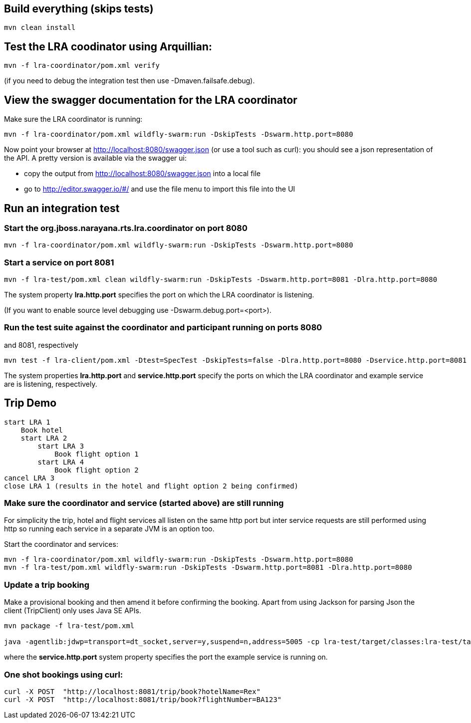 ## Build everything (skips tests)

```bash
mvn clean install
```

## Test the LRA coodinator using Arquillian:

```bash
mvn -f lra-coordinator/pom.xml verify
```

(if you need to debug the integration test then use -Dmaven.failsafe.debug).

## View the swagger documentation for the LRA coordinator

Make sure the LRA coordinator is running:

```bash
mvn -f lra-coordinator/pom.xml wildfly-swarm:run -DskipTests -Dswarm.http.port=8080
```

Now point your browser at http://localhost:8080/swagger.json (or use a tool such as curl):
you should see a json representation of the API. A pretty version is available via the swagger ui:

- copy the output from http://localhost:8080/swagger.json into a local file
- go to http://editor.swagger.io/#/ and use the file menu to import this file into the UI

## Run an integration test

### Start the org.jboss.narayana.rts.lra.coordinator on port 8080

```bash
mvn -f lra-coordinator/pom.xml wildfly-swarm:run -DskipTests -Dswarm.http.port=8080
```

### Start a service on port 8081

```bash
mvn -f lra-test/pom.xml clean wildfly-swarm:run -DskipTests -Dswarm.http.port=8081 -Dlra.http.port=8080
```

The system property *lra.http.port* specifies the port on which the LRA coordinator is listening.

(If you want to enable source level debugging use -Dswarm.debug.port=<port>).

### Run the test suite against the coordinator and participant running on ports 8080
and 8081, respectively

```bash
mvn test -f lra-client/pom.xml -Dtest=SpecTest -DskipTests=false -Dlra.http.port=8080 -Dservice.http.port=8081
```

The system properties *lra.http.port* and *service.http.port* specify the ports on which the LRA coordinator and example service are is listening, respectively.

## Trip Demo

    start LRA 1
        Book hotel
        start LRA 2
            start LRA 3
                Book flight option 1
            start LRA 4
                Book flight option 2
    cancel LRA 3
    close LRA 1 (results in the hotel and flight option 2 being confirmed)

### Make sure the coordinator and service (started above) are still running

For simplicity the trip, hotel and flight services all listen on the same http port but
inter service requests are still performed using http so running each service in a separate
JVM is an option too.

Start the coordinator and services:

```bash
mvn -f lra-coordinator/pom.xml wildfly-swarm:run -DskipTests -Dswarm.http.port=8080
mvn -f lra-test/pom.xml wildfly-swarm:run -DskipTests -Dswarm.http.port=8081 -Dlra.http.port=8080
```
### Update a trip booking

Make a provisional booking and then amend it before confirming the booking. Apart from using
Jackson for parsing Json the client (TripClient) only uses Java SE APIs.

```bash
mvn package -f lra-test/pom.xml

java -agentlib:jdwp=transport=dt_socket,server=y,suspend=n,address=5005 -cp lra-test/target/classes:lra-test/target/lra-test/WEB-INF/lib/jackson-jaxrs-json-provider-2.7.4.jar:lra-test/target/lra-test/WEB-INF/lib/javax.json-1.0.3.jar:lra-test/target/lra-test/WEB-INF/lib/jackson-databind-2.7.4.jar:lra-test/target/lra-test/WEB-INF/lib/jackson-core-2.7.4.jar:lra-test/target/lra-test/WEB-INF/lib/jackson-annotations-2.7.4.jar -Dservice.http.port=8081 TripClient
```

where the *service.http.port* system property specifies the port the example service is running on.

### One shot bookings using curl:

```bash
curl -X POST  "http://localhost:8081/trip/book?hotelName=Rex"
curl -X POST  "http://localhost:8081/trip/book?flightNumber=BA123"
```


